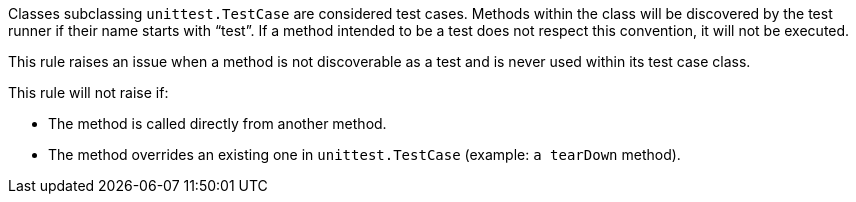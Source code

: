 Classes subclassing `+unittest.TestCase+` are considered test cases. Methods within the class will be discovered by the test runner if their name starts with "`+test+`". If a method intended to be a test does not respect this convention, it will not be executed.

This rule raises an issue when a method is not discoverable as a test and is never used within its test case class.

This rule will not raise if:

* The method is called directly from another method.
* The method overrides an existing one in `+unittest.TestCase+`  (example: `+a tearDown+` method).

